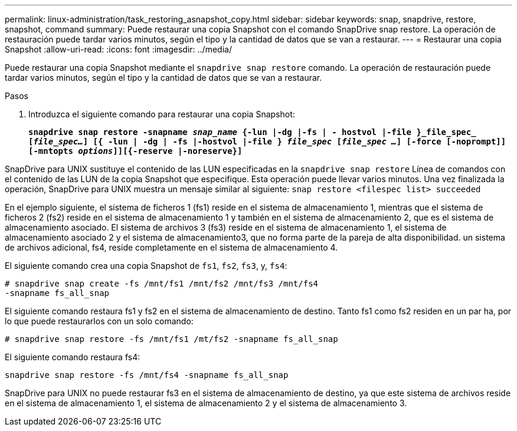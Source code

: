 ---
permalink: linux-administration/task_restoring_asnapshot_copy.html 
sidebar: sidebar 
keywords: snap, snapdrive, restore, snapshot, command 
summary: Puede restaurar una copia Snapshot con el comando SnapDrive snap restore. La operación de restauración puede tardar varios minutos, según el tipo y la cantidad de datos que se van a restaurar. 
---
= Restaurar una copia Snapshot
:allow-uri-read: 
:icons: font
:imagesdir: ../media/


[role="lead"]
Puede restaurar una copia Snapshot mediante el `snapdrive snap restore` comando. La operación de restauración puede tardar varios minutos, según el tipo y la cantidad de datos que se van a restaurar.

.Pasos
. Introduzca el siguiente comando para restaurar una copia Snapshot:
+
`*snapdrive snap restore -snapname _snap_name_ {-lun |-dg |-fs | - hostvol |-file }_file_spec_ [_file_spec..._] [{ -lun | -dg | -fs |-hostvol |-file } _file_spec_ [_file_spec ..._] [-force [-noprompt]] [-mntopts _options_]][{-reserve |-noreserve}]*`



SnapDrive para UNIX sustituye el contenido de las LUN especificadas en la `snapdrive snap restore` Línea de comandos con el contenido de las LUN de la copia Snapshot que especifique. Esta operación puede llevar varios minutos. Una vez finalizada la operación, SnapDrive para UNIX muestra un mensaje similar al siguiente: `snap restore <filespec list> succeeded`

En el ejemplo siguiente, el sistema de ficheros 1 (fs1) reside en el sistema de almacenamiento 1, mientras que el sistema de ficheros 2 (fs2) reside en el sistema de almacenamiento 1 y también en el sistema de almacenamiento 2, que es el sistema de almacenamiento asociado. El sistema de archivos 3 (fs3) reside en el sistema de almacenamiento 1, el sistema de almacenamiento asociado 2 y el sistema de almacenamiento3, que no forma parte de la pareja de alta disponibilidad. un sistema de archivos adicional, fs4, reside completamente en el sistema de almacenamiento 4.

El siguiente comando crea una copia Snapshot de `fs1`, `fs2`, `fs3`, y, `fs4`:

[listing]
----
# snapdrive snap create -fs /mnt/fs1 /mnt/fs2 /mnt/fs3 /mnt/fs4
-snapname fs_all_snap
----
El siguiente comando restaura fs1 y fs2 en el sistema de almacenamiento de destino. Tanto fs1 como fs2 residen en un par ha, por lo que puede restaurarlos con un solo comando:

[listing]
----
# snapdrive snap restore -fs /mnt/fs1 /mt/fs2 -snapname fs_all_snap
----
El siguiente comando restaura fs4:

[listing]
----
snapdrive snap restore -fs /mnt/fs4 -snapname fs_all_snap
----
SnapDrive para UNIX no puede restaurar fs3 en el sistema de almacenamiento de destino, ya que este sistema de archivos reside en el sistema de almacenamiento 1, el sistema de almacenamiento 2 y el sistema de almacenamiento 3.
